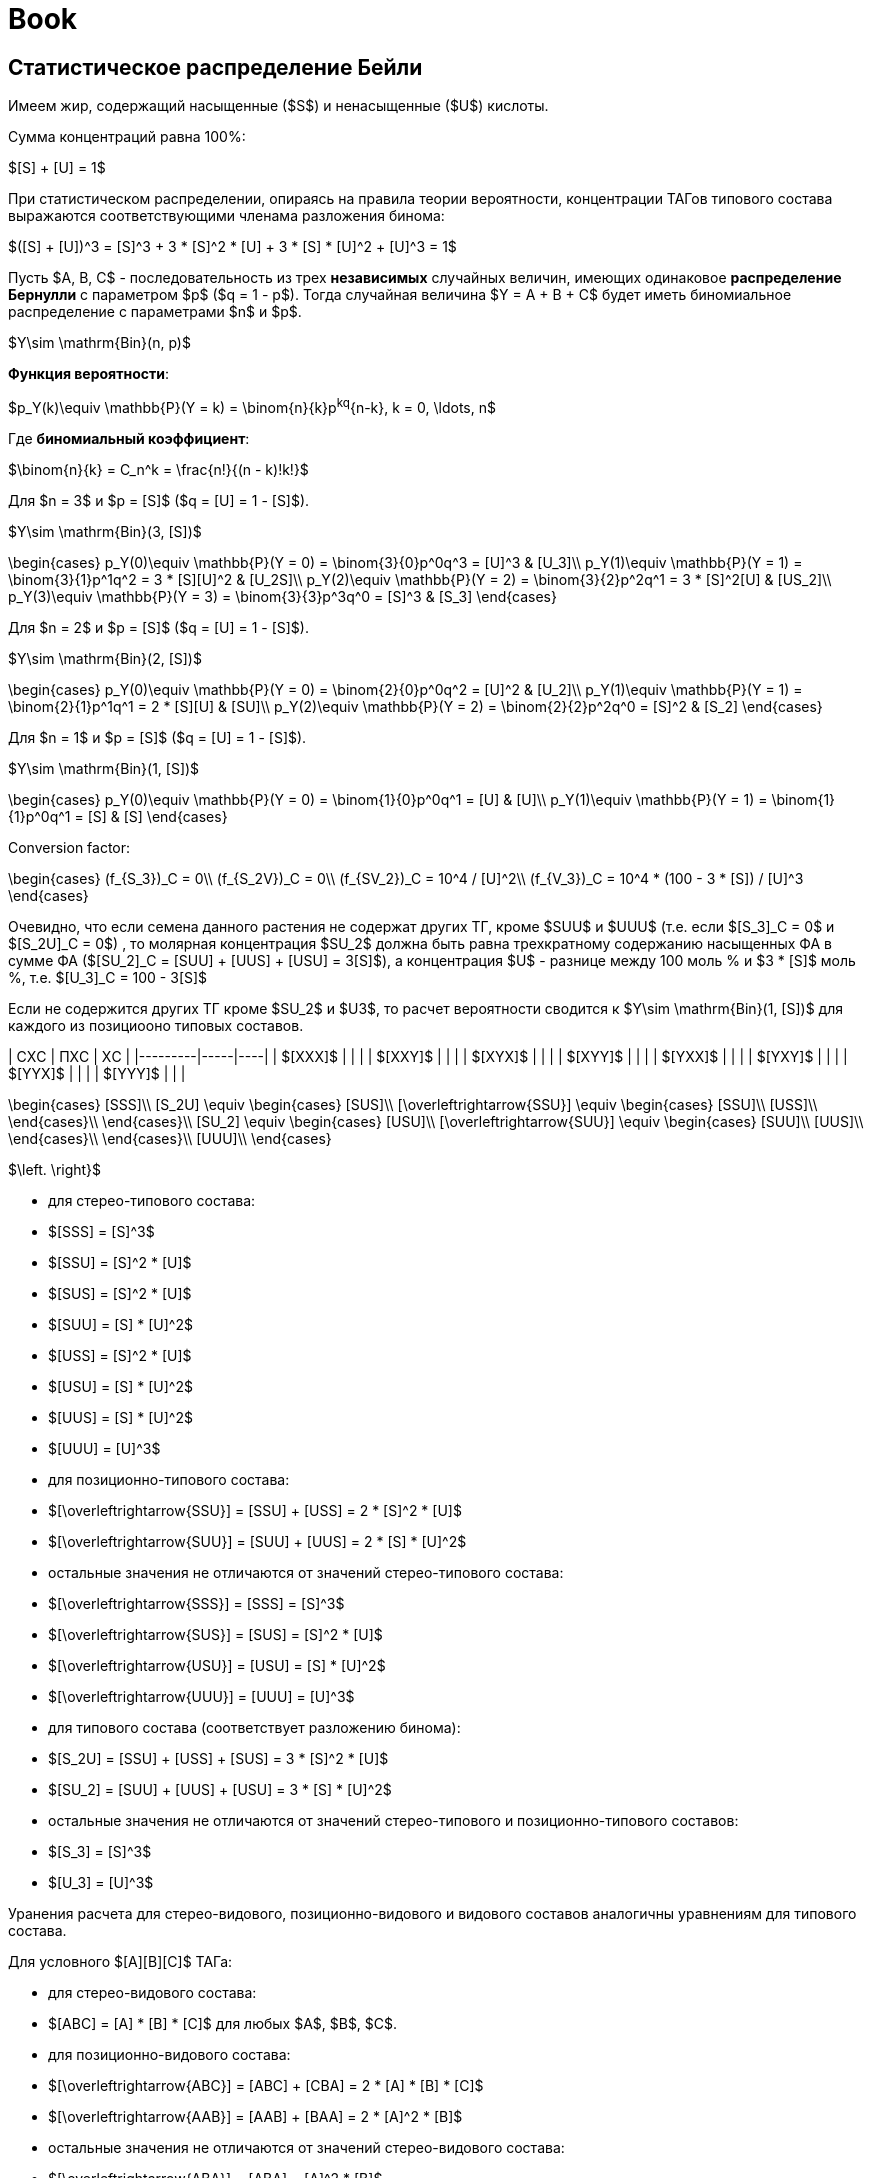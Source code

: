 = Book
:stem: latexmath

== Статистическое распределение Бейли

Имеем жир, содержащий насыщенные ($S$) и ненасыщенные ($U$) кислоты.

Сумма концентраций равна 100%:

$[S] + [U] = 1$

При статистическом распределении, опираясь на правила теории вероятности,
концентрации ТАГов типового состава выражаются соответствующими членама
разложения бинома:

$([S] + [U])^3 = [S]^3 + 3 * [S]^2 * [U] + 3 * [S] * [U]^2 + [U]^3 = 1$

Пусть $A, B, C$ - последовательность из трех *независимых* случайных величин,
имеющих одинаковое *распределение Бернулли* с параметром $p$ ($q = 1 - p$).
Тогда случайная величина $Y = A + B + C$ будет иметь биномиальное распределение
с параметрами $n$ и $p$.

$Y\sim \mathrm{Bin}(n, p)$

*Функция вероятности*:

$p_Y(k)\equiv \mathbb{P}(Y = k) = \binom{n}{k}p^kq^{n-k}, k = 0, \ldots, n$

Где *биномиальный коэффициент*:

$\binom{n}{k} = C_n^k = \frac{n!}{(n - k)!k!}$

Для $n = 3$ и $p = [S]$ ($q = [U] = 1 - [S]$).

$Y\sim \mathrm{Bin}(3, [S])$

$$\begin{cases}
  p_Y(0)\equiv \mathbb{P}(Y = 0) = \binom{3}{0}p^0q^3 = [U]^3 & [U_3]\\
  p_Y(1)\equiv \mathbb{P}(Y = 1) = \binom{3}{1}p^1q^2 = 3 * [S][U]^2 & [U_2S]\\
  p_Y(2)\equiv \mathbb{P}(Y = 2) = \binom{3}{2}p^2q^1 = 3 * [S]^2[U] & [US_2]\\
  p_Y(3)\equiv \mathbb{P}(Y = 3) = \binom{3}{3}p^3q^0 = [S]^3 & [S_3]
\end{cases}$$

Для $n = 2$ и $p = [S]$ ($q = [U] = 1 - [S]$).

$Y\sim \mathrm{Bin}(2, [S])$

$$\begin{cases}
  p_Y(0)\equiv \mathbb{P}(Y = 0) = \binom{2}{0}p^0q^2 = [U]^2 & [U_2]\\
  p_Y(1)\equiv \mathbb{P}(Y = 1) = \binom{2}{1}p^1q^1 = 2 * [S][U] & [SU]\\
  p_Y(2)\equiv \mathbb{P}(Y = 2) = \binom{2}{2}p^2q^0 = [S]^2 & [S_2]
\end{cases}$$

Для $n = 1$ и $p = [S]$ ($q = [U] = 1 - [S]$).

$Y\sim \mathrm{Bin}(1, [S])$

$$\begin{cases}
  p_Y(0)\equiv \mathbb{P}(Y = 0) = \binom{1}{0}p^0q^1 = [U] & [U]\\
  p_Y(1)\equiv \mathbb{P}(Y = 1) = \binom{1}{1}p^0q^1 = [S] & [S]
\end{cases}$$

Conversion factor:

$$\begin{cases}
  (f_{S_3})_C = 0\\
  (f_{S_2V})_C = 0\\
  (f_{SV_2})_C = 10^4 / [U]^2\\
  (f_{V_3})_C = 10^4 * (100 - 3 * [S]) / [U]^3
\end{cases}$$

Очевидно, что если семена данного растения не содержат других ТГ, кроме $SUU$ и $UUU$ (т.е. если $[S_3]_C = 0$ и $[S_2U]_C = 0$) , то молярная концентрация $SU_2$ должна быть равна трехкратному содержанию насыщенных ФА в сумме ФА ($[SU_2]_C = [SUU] + [UUS] + [USU] = 3[S]$), а концентрация $U$ - разнице между 100 моль % и $3 * [S]$ моль %, т.е. $[U_3]_C = 100 - 3[S]$

Если не содержится других ТГ кроме $SU_2$ и $U3$, то расчет вероятности сводится к $Y\sim \mathrm{Bin}(1, [S])$ для каждого из позициооно типовых составов.

| СXС     | ПXС | XС |
|---------|-----|----|
| $[XXX]$ |     |    |
| $[XXY]$ |     |    |
| $[XYX]$ |     |    |
| $[XYY]$ |     |    |
| $[YXX]$ |     |    |
| $[YXY]$ |     |    |
| $[YYX]$ |     |    |
| $[YYY]$ |     |    |

$$\begin{cases}
  [SSS]\\
  [S_2U] \equiv \begin{cases}
    [SUS]\\
    [\overleftrightarrow{SSU}] \equiv \begin{cases}
      [SSU]\\
      [USS]\\
    \end{cases}\\
  \end{cases}\\
  [SU_2] \equiv \begin{cases}
    [USU]\\
    [\overleftrightarrow{SUU}] \equiv \begin{cases}
      [SUU]\\
      [UUS]\\
    \end{cases}\\
  \end{cases}\\
  [UUU]\\
\end{cases}$$

$\left. \right}$

- для стерео-типового состава:
  - $[SSS] = [S]^3$
  - $[SSU] = [S]^2 * [U]$
  - $[SUS] = [S]^2 * [U]$
  - $[SUU] = [S] * [U]^2$
  - $[USS] = [S]^2 * [U]$
  - $[USU] = [S] * [U]^2$
  - $[UUS] = [S] * [U]^2$
  - $[UUU] = [U]^3$

- для позиционно-типового состава:
  - $[\overleftrightarrow{SSU}] = [SSU] + [USS] = 2 * [S]^2 * [U]$
  - $[\overleftrightarrow{SUU}] = [SUU] + [UUS] = 2 * [S] * [U]^2$
  - остальные значения не отличаются от значений стерео-типового состава:
    - $[\overleftrightarrow{SSS}] = [SSS] = [S]^3$
    - $[\overleftrightarrow{SUS}] = [SUS] = [S]^2 * [U]$
    - $[\overleftrightarrow{USU}] = [USU] = [S] * [U]^2$
    - $[\overleftrightarrow{UUU}] = [UUU] = [U]^3$

- для типового состава (соответствует разложению бинома):
  - $[S_2U] = [SSU] + [USS] + [SUS] = 3 * [S]^2 * [U]$
  - $[SU_2] = [SUU] + [UUS] + [USU] = 3 * [S] * [U]^2$
  - остальные значения не отличаются от значений стерео-типового и
    позиционно-типового составов:
    - $[S_3] = [S]^3$
    - $[U_3] = [U]^3$

Уранения расчета для стерео-видового, позиционно-видового и видового составов
аналогичны уравнениям для типового состава.

Для условного $[A][B][C]$ ТАГа:

- для стерео-видового состава:
  - $[ABC] = [A] * [B] * [C]$ для любых $A$, $B$, $C$.

- для позиционно-видового состава:
  - $[\overleftrightarrow{ABC}] = [ABC] + [CBA] = 2 * [A] * [B] * [C]$
  - $[\overleftrightarrow{AAB}] = [AAB] + [BAA] = 2 * [A]^2 * [B]$
  - остальные значения не отличаются от значений стерео-видового состава:
    - $[\overleftrightarrow{ABA}] = [ABA] = [A]^2 * [B]$
    - $[\overleftrightarrow{AAA}] = [AAA] = [A]^3$

- для видового состава:
  - $[A_1B_1C_1] = [ABC] + [BCA] + [CAB] + [CBA] + [BAC] + [ACB] = 6 * [A] * [B] * [C]$
  - $[A_2B_1] = [AAB] + [ABA] + [BAA] = 3 * [A]^2 * [B]$
  - остальные значения не отличаются от значений позиционно-видового и
    стерео-видового составов:
    - $[A_3] = [AAA]$

Коэффициенты расчитываются на основании возможных перестановок для
соответствующего состава.

Общее правило для стерео-видового состава:

> Концентрация в жире ТАГа сереовидового состава равна произведению концентраций
> каждой из составляющих этот глицерид жирных кислот. [^1] (стр. 153)

== Равномерное распределение Хилдитча

Основной обнаруженный Хилдитчем факт:

> при $[S]$ < 60-65% и числе атомов углерода насыщенных кисло ($m$) >= 16-18 в
> жире содержатся лишь следы $S_3$ [^1] (стр. 153)

что много меньше статистического значения.

Обычно метод Хилдитча описывает лишь типовой состав глицеридов, не касаясь
видового.

Согласно теории равномерного распределения:

- если $[A] < ([A] + [X]) / 3$, то $A$ образует только глицериды $AX_2$
- если $[A] \approx 35\%$, то все глицериды жира принадлежат к виду $AX_2$
- если $35\% < [A] < 65\%$, то многие или почти все глицериды жира принадлежат к
  виду $A_2X$
- если $[A] \ge 70\%$, то избыток $A$ образует глицериды $A_3$ а остальные
  глицериды жира - $A_2X$

$$\begin{cases}
  0\% < [A] < 33\% & AX_2\\
  33\% < [A] < 66\% & A_2X
\end{cases}$$

где $X$ - другие жирные кислоты кроме данной кислоты $A$

== Теория Вандер Валя

Причина позиционно специфичности заключена в 1,3 статистическом, 2
статистическом механизме биосинтеза триглицеридов. И, как следствие, их 1 и 3
положения эквивалентны по всем показателям.

> Теория Вандер Валя противоречит современным представлениям о биосинтезе
> триглицеридов [^1] (стр. 167).

Для условного $[A][B][C]$ ТАГа:

* для стерео-видового состава:
** $[ABC] = [A]_{13} * [B]_2 * [C]_{13}$ для любых $A$, $B$, $C$.

* для позиционно-видового состава:
** $[\overleftrightarrow{ABC}] = [ABC] + [CBA] = 2 * [A]_{13} * [B]_2 * [C]_{13}$
** $[\overleftrightarrow{AAB}] = [AAB] + [BAA] = 2 * [A]_{13} * [A]_2 * [B]_{13}$
** остальные значения не отличаются от значений стерео-видового состава:
*** $[\overleftrightarrow{AAA}] = [AAA]$
*** $[\overleftrightarrow{ABA}] = [ABA]$

* для видового состава:
** $[ABC_1] = [ABC] + [CBA] + [BCA] + [ACB] + [CAB] + [BAC]$
** $[A_2B] = [AAB] + [BAA] + [ABA] = [A]_{13}^2 * [B]_2 + 2 *[A]_{13} * [A]_{2} * [B]_{13}$
** остальные значения не отличаются от значений позиционно-видового и стерео-видового составов:
*** $[A_3] = [AAA]`$

== Теория Ганстоуна

Описывает типовой и видовой составы исключительно растительных триглицеридов.
Это 1,3 статистическое, 2 статистическое распределение.

Позиционная специфичность распределения триглицеридов растений:

> приемущественное содержание кислот I категории в 1,3-, а кислот II категории -
> в 2-положениях (стр. 171, 179)

- I категория - большинство насыщенных кислот, ненасыщенные кислоты с $m > 18$ 
- II категория - ненасыщенные кислоты с $m \leq 18$

.Gunstone PTC
[stem]
++++
\begin{cases}
  0\% < [S] < 66\% & \begin{cases}
    [S_{3}]_G  & = & 0                                                                     &&& : & [SSS]\\
    [S_{2}U]_G & = & \left(\frac32[S]\right)^2 & = & \left(\frac32 - \frac32[U]\right)^2     & : & [SSU] + [USS] + [SUS]\\
    [SU_2]_G   & = & 3[S] - \frac92[S]^2 & = & \frac32[S](3[U] - 1)                          & : & [SUU] + [USU] + [UUS]\\
    [U_3]_G    & = & \left(1 - \frac32[S]\right)^2 & = & \left(\frac32[U] - \frac12\right)^2 & : & [UUU]\\
  \end{cases}
  \\\\
  66\% < [S] < 100\% & \begin{cases}
    [S_{3}]_G  & = & 3[S] - 2 & = & 1 - 3[U] & : & [SSS]\\
    [S_{2}U]_G & = & 3 - 3[S] & = & 3[U]     & : & [SSU] + [USS] + [SUS]\\
    [SU_2]_G   & = & 0                     &&& : & [SUU] + [USU] + [UUS]\\
    [U_3]_G    & = & 0                     &&& : & [UUU]\\
  \end{cases}\\
\end{cases}
++++

---

[stem]
++++
\begin{cases}
  S_{3_G} & = & \begin{cases}
    0\% < [S] < 66\%   & 0\\
    66\% < [S] < 100\% & 1 - [S_2U] = 1 - 3 * [U]
  \end{cases}\\
  S_{2U_G} & = & \begin{cases}
    0\% < [S] < 66\%   & (3 * [S] / 20)^2\\
    66\% < [S] < 100\% & [SSU] + [USS] + [SUS] = 3 * [U]
  \end{cases}\\
  SU_{2_G} & = & \begin{cases}
    0\% < [S] < 66\%   & 3 / 2 * [S] * (3 * [U] - 1)\\
    66\% < [S] < 100\% & 0
  \end{cases}\\
  U_{3_G} & = & \begin{cases}
    0\% < [S] < 66\% & 1 - ([SU_2] + [S_2U]) = 1 - 3 * ([S]^2 * [U] + [S] * [U]^2) = ((3 * [U] - 1) / 20)^2\\
    66\% < [S] < 100\% & 0
  \end{cases}
\end{cases}
++++

- [stem]
  ++++
  SU_2_G = \begin{cases}
    0\% < [S] < 66\% & 3 / 2 * [S] * (3 * [U] - 1)\\
    66\% < [S] < 100\% & 0
  \end{cases}
  ++++
- [stem]
  ++++
  U_3_G = \begin{cases}
    0\% < [S] < 66\% & 1 - ([SU_2] + [S_2U]) = 1 - 3 * ([S]^2 * [U] + [S] * [U]^2) = ((3 * [U] - 1) / 20)^2\\
    66\% < [S] < 100\% & 0
  \end{cases}$

После 66% отсался $S_2U$ $=>$ отсался $[SSU]$, $[USS]$ или $[SUS]$.

- для типового состава (соответствует разложению бинома):
  - $[S_2U] = [SSU] + [USS] + [SUS] = 3 * [S]^2 * [U]$
  - $[SU_2] = [SUU] + [UUS] + [USU] = 3 * [S] * [U]^2$
  - остальные значения не отличаются от значений стерео-типового и
    позиционно-типового составов:
    - $[S_3] = [S]^3$
    - $[U_3] = [U]^3$

== Calculation

> $3[A] = 2[A]_{13} + [A]_2$ [^1] (стр.116)

== Practice

> Наиболее распространенным способом проверки индивидуальных категорий состава,
> вычисленных по Вандер Валю, служит препаративная трехслойная хроматография с
> ионами $Ag+$ [^1] (стр. 170) [^88] [^319] [^464] [^837]


[^1]: Верещагин А.Г. Биохимия триглицеридов. М., Наука, 1972

[^88]: DOI [10.1007/bf02822471]
[^319]: DOI [10.1016/0009-3084(67)90021-7]
[^464]: DOI []
[^837]: DOI []

[10.1007/bf02822471]: https://sci-hub.hkvisa.net/10.1007/bf02822471
[10.1016/0009-3084(67)90021-7]: https://sci-hub.hkvisa.net/10.1016/0009-3084(67)90021-7

[10.1016/S0022-2275(20)40206-8]: https://doi.org/10.1016/S0022-2275(20)40206-8

[Верещагин А.Г. Биохимия триглицеридов. М., Наука, 1972]: # "Верещагин А.Г. Биохимия триглицеридов. М., Наука, 1972"